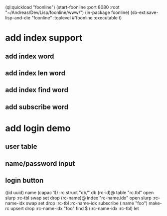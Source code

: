 (ql:quickload "foonline")
(start-foonline :port 8080 :root "~/Andreas/Dev/Lisp/foonline/www/")
(in-package foonline)
(sb-ext:save-lisp-and-die "foonline" :toplevel #'foonline :executable t)

* add index support
** add index word
** add index len word
** add index find word
** add subscribe word

* add login demo
** user table
** name/password input
** login button

((id uuid) name (capac 1)) :rc struct
"db/" db
(rc-id)@ table 
  "rc.tbl" open slurp
  :rc-tbl swap set 
drop
(rc-name)@ index
  "rc-name.idx" open slurp
  :rc-name-idx swap set 
drop
:rc-tbl 
  :rc-name-idx subscribe
  (:name "foo") make-rc upsert 
drop
:rc-name-idx "foo" find
$ (:rc-name-idx :rc-tbl) let
